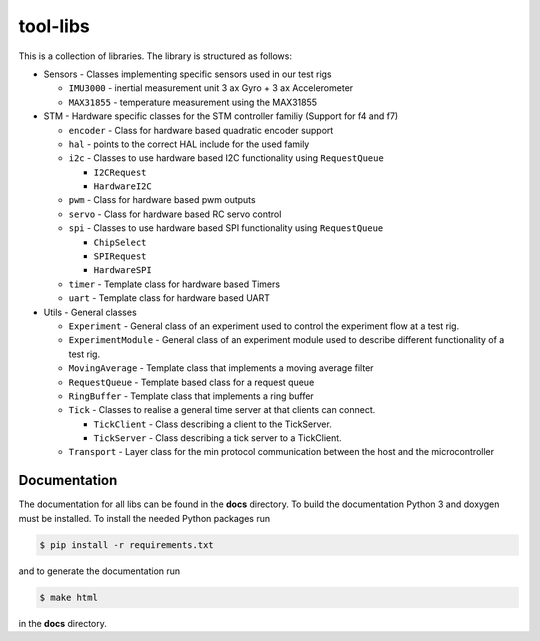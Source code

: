 =========
tool-libs
=========

This is a collection of libraries. The library is structured as follows:

* Sensors - Classes implementing specific sensors used in our test rigs

  - ``IMU3000`` - inertial measurement unit 3 ax Gyro + 3 ax Accelerometer

  - ``MAX31855`` - temperature measurement using the MAX31855

* STM - Hardware specific classes for the STM controller familiy (Support for f4 and f7)

  - ``encoder`` - Class for hardware based quadratic encoder support

  - ``hal`` - points to the correct HAL include for the used family

  - ``i2c`` - Classes to use hardware based I2C functionality using ``RequestQueue``

    - ``I2CRequest``

    - ``HardwareI2C``

  - ``pwm`` - Class for hardware based pwm outputs

  - ``servo`` - Class for hardware based RC servo control

  - ``spi`` - Classes to use hardware based SPI functionality using ``RequestQueue``

    - ``ChipSelect``

    - ``SPIRequest``

    - ``HardwareSPI``

  - ``timer`` - Template class for hardware based Timers

  - ``uart`` - Template class for hardware based UART

* Utils - General classes

  - ``Experiment`` - General class of an experiment used to control the experiment flow at a test rig.

  - ``ExperimentModule`` - General class of an experiment module used to describe different functionality of a test rig.

  - ``MovingAverage`` - Template class that implements a moving average filter

  - ``RequestQueue`` - Template based class for a request queue

  - ``RingBuffer`` - Template class that implements a ring buffer

  - ``Tick`` - Classes to realise a general time server at that clients can connect.

    - ``TickClient`` - Class describing a client to the TickServer.

    - ``TickServer`` - Class describing a tick server to a TickClient.

  - ``Transport`` - Layer class for the min protocol communication between the host and the microcontroller


Documentation
-------------

The documentation for all libs can be found in the **docs** directory. To build the documentation Python 3 and doxygen
must be installed. To install the needed Python packages run

.. code-block:: bash

    $ pip install -r requirements.txt

and to generate the documentation run

.. code-block:: bash

    $ make html

in the **docs** directory.
